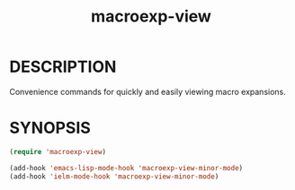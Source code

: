 #+TITLE: macroexp-view

* DESCRIPTION

Convenience commands for quickly and easily viewing macro expansions.

* SYNOPSIS

#+BEGIN_SRC emacs-lisp
  (require 'macroexp-view)
  
  (add-hook 'emacs-lisp-mode-hook 'macroexp-view-minor-mode)
  (add-hook 'ielm-mode-hook 'macroexp-view-minor-mode)
#+END_SRC
